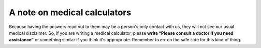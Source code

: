 A note on medical calculators
=============================

Because having the answers read out to them may be a person's only contact with us, they will not see our usual medical disclaimer. So, if you are writing a medical calculator, please **write “Please consult a doctor if you need assistance”** or something similar if you think it's appropriate. Remember to err on the safe side for this kind of thing.